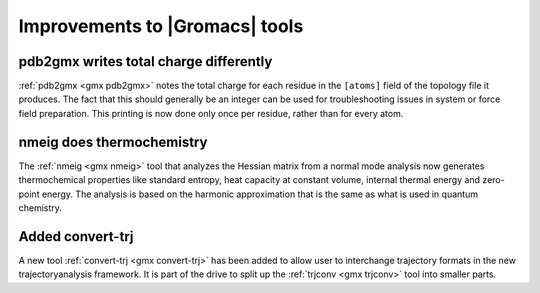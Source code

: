 Improvements to |Gromacs| tools
^^^^^^^^^^^^^^^^^^^^^^^^^^^^^^^

pdb2gmx writes total charge differently
---------------------------------------

:ref:`pdb2gmx <gmx pdb2gmx>` notes the total charge for each residue in the ``[atoms]``
field of the topology file it produces. The fact that this should
generally be an integer can be used for troubleshooting issues in
system or force field preparation. This printing is now done only once
per residue, rather than for every atom.

nmeig does thermochemistry
---------------------------------------
The :ref:`nmeig <gmx nmeig>` tool that analyzes the Hessian matrix from a normal mode
analysis now generates thermochemical properties like standard
entropy, heat capacity at constant volume, internal thermal energy
and zero-point energy. The analysis is based on the harmonic
approximation that is the same as what is used in quantum chemistry.

Added convert-trj
---------------------------------------
A new tool :ref:`convert-trj <gmx convert-trj>` has been added to allow
user to interchange trajectory formats in the new trajectoryanalysis framework.
It is part of the drive to split up the :ref:`trjconv <gmx trjconv>` tool
into smaller parts.
